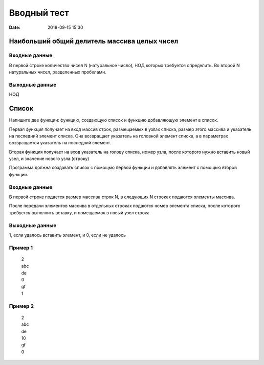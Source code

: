 Вводный тест
#################################
:date: 2018-09-15 15:30

Наибольший общий делитель массива целых чисел
---------------------------------------------

Входные данные
~~~~~~~~~~~~~~

В первой строке количество чисел N (натуральное число), НОД которых требуется определить. 
Во второй N натуральных чисел, разделенных пробелами.

Выходные данные
~~~~~~~~~~~~~~~

НОД

Список
------

Напишите две функции: функцию, создающую список и функцию добавляющую элемент в список.

Первая функция получает на вход массив строк, размещаемых в узлах списка, размер этого массива и указатель на последний элемент списка. Она возвращает указатель на головной элемент списка, а в параметрах возвращается указатель на последний элемент.

Вторая функция получает на вход указатель на голову списка, номер узла, после которого нужно вставить новый узел, и значение нового узла (строку)

Программа должна создавать список с помощью первой функции и добавлять элемент с помощью второй функции.

Входные данные
~~~~~~~~~~~~~~

В первой строке подается размер массива строк N, в следующих N строках подаются элементы массива.

После передачи элементов массива в отдельных строках подаются номер элемента списка, после которого требуется выполнить вставку, и помещаемая в новый узел строка

Выходные данные
~~~~~~~~~~~~~~~

1, если удалось вставить элемент, и 0, если не удалось

Пример 1
~~~~~~~~

  | 2
  | abc
  | de
  | 0
  | gf
  | 1
  
Пример 2
~~~~~~~~

  | 2
  | abc
  | de
  | 10
  | gf
  | 0
